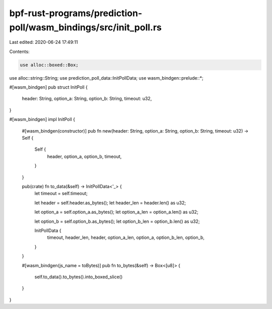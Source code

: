 bpf-rust-programs/prediction-poll/wasm_bindings/src/init_poll.rs
================================================================

Last edited: 2020-06-24 17:49:11

Contents:

.. code-block:: rs

    use alloc::boxed::Box;
use alloc::string::String;
use prediction_poll_data::InitPollData;
use wasm_bindgen::prelude::*;

#[wasm_bindgen]
pub struct InitPoll {
    header: String,
    option_a: String,
    option_b: String,
    timeout: u32,
}

#[wasm_bindgen]
impl InitPoll {
    #[wasm_bindgen(constructor)]
    pub fn new(header: String, option_a: String, option_b: String, timeout: u32) -> Self {
        Self {
            header,
            option_a,
            option_b,
            timeout,
        }
    }

    pub(crate) fn to_data(&self) -> InitPollData<'_> {
        let timeout = self.timeout;

        let header = self.header.as_bytes();
        let header_len = header.len() as u32;

        let option_a = self.option_a.as_bytes();
        let option_a_len = option_a.len() as u32;

        let option_b = self.option_b.as_bytes();
        let option_b_len = option_b.len() as u32;

        InitPollData {
            timeout,
            header_len,
            header,
            option_a_len,
            option_a,
            option_b_len,
            option_b,
        }
    }

    #[wasm_bindgen(js_name = toBytes)]
    pub fn to_bytes(&self) -> Box<[u8]> {
        self.to_data().to_bytes().into_boxed_slice()
    }
}


